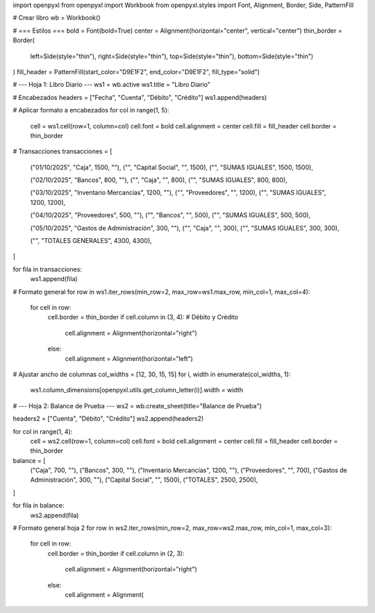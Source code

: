 import openpyxl
from openpyxl import Workbook
from openpyxl.styles import Font, Alignment, Border, Side, PatternFill

# Crear libro
wb = Workbook()

# === Estilos ===
bold = Font(bold=True)
center = Alignment(horizontal="center", vertical="center")
thin_border = Border(
    left=Side(style="thin"),
    right=Side(style="thin"),
    top=Side(style="thin"),
    bottom=Side(style="thin")
)
fill_header = PatternFill(start_color="D9E1F2", end_color="D9E1F2", fill_type="solid")

# --- Hoja 1: Libro Diario ---
ws1 = wb.active
ws1.title = "Libro Diario"

# Encabezados
headers = ["Fecha", "Cuenta", "Débito", "Crédito"]
ws1.append(headers)

# Aplicar formato a encabezados
for col in range(1, 5):
    cell = ws1.cell(row=1, column=col)
    cell.font = bold
    cell.alignment = center
    cell.fill = fill_header
    cell.border = thin_border

# Transacciones
transacciones = [
    ("01/10/2025", "Caja", 1500, ""),
    ("", "Capital Social", "", 1500),
    ("", "SUMAS IGUALES", 1500, 1500),

    ("02/10/2025", "Bancos", 800, ""),
    ("", "Caja", "", 800),
    ("", "SUMAS IGUALES", 800, 800),

    ("03/10/2025", "Inventario Mercancías", 1200, ""),
    ("", "Proveedores", "", 1200),
    ("", "SUMAS IGUALES", 1200, 1200),

    ("04/10/2025", "Proveedores", 500, ""),
    ("", "Bancos", "", 500),
    ("", "SUMAS IGUALES", 500, 500),

    ("05/10/2025", "Gastos de Administración", 300, ""),
    ("", "Caja", "", 300),
    ("", "SUMAS IGUALES", 300, 300),

    ("", "TOTALES GENERALES", 4300, 4300),
]

for fila in transacciones:
    ws1.append(fila)

# Formato general
for row in ws1.iter_rows(min_row=2, max_row=ws1.max_row, min_col=1, max_col=4):
    for cell in row:
        cell.border = thin_border
        if cell.column in (3, 4):  # Débito y Crédito
            cell.alignment = Alignment(horizontal="right")
        else:
            cell.alignment = Alignment(horizontal="left")

# Ajustar ancho de columnas
col_widths = [12, 30, 15, 15]
for i, width in enumerate(col_widths, 1):
    ws1.column_dimensions[openpyxl.utils.get_column_letter(i)].width = width


# --- Hoja 2: Balance de Prueba ---
ws2 = wb.create_sheet(title="Balance de Prueba")

headers2 = ["Cuenta", "Débito", "Crédito"]
ws2.append(headers2)

for col in range(1, 4):
    cell = ws2.cell(row=1, column=col)
    cell.font = bold
    cell.alignment = center
    cell.fill = fill_header
    cell.border = thin_border

balance = [
    ("Caja", 700, ""),
    ("Bancos", 300, ""),
    ("Inventario Mercancías", 1200, ""),
    ("Proveedores", "", 700),
    ("Gastos de Administración", 300, ""),
    ("Capital Social", "", 1500),
    ("TOTALES", 2500, 2500),
]

for fila in balance:
    ws2.append(fila)

# Formato general hoja 2
for row in ws2.iter_rows(min_row=2, max_row=ws2.max_row, min_col=1, max_col=3):
    for cell in row:
        cell.border = thin_border
        if cell.column in (2, 3):
            cell.alignment = Alignment(horizontal="right")
        else:
            cell.alignment = Alignment(
